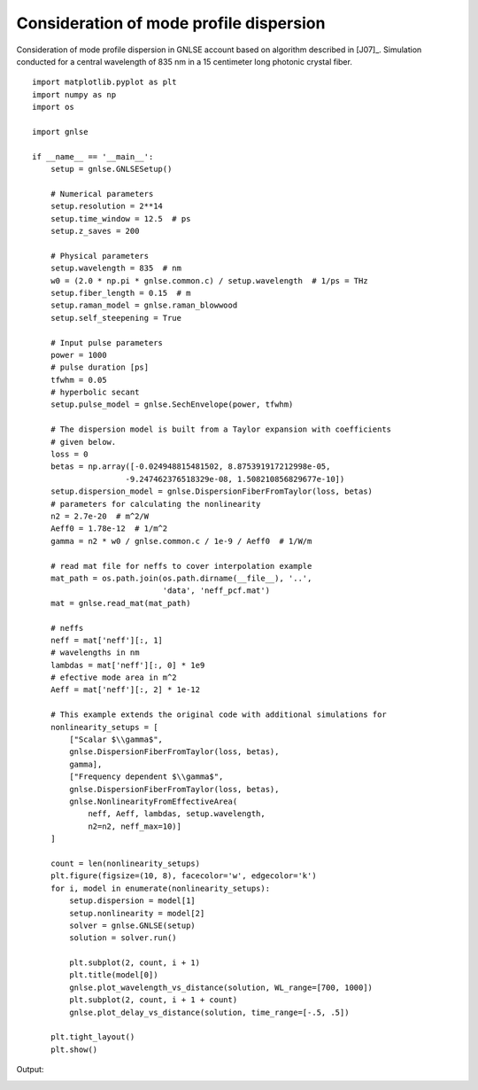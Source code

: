 Consideration of mode profile dispersion
========================================

Consideration of mode profile dispersion in GNLSE account
based on algorithm described in [J07]_.
Simulation conducted for a central wavelength of 835 nm in
a 15 centimeter long photonic crystal fiber. ::

    import matplotlib.pyplot as plt
    import numpy as np
    import os

    import gnlse

    if __name__ == '__main__':
        setup = gnlse.GNLSESetup()

        # Numerical parameters
        setup.resolution = 2**14
        setup.time_window = 12.5  # ps
        setup.z_saves = 200

        # Physical parameters
        setup.wavelength = 835  # nm
        w0 = (2.0 * np.pi * gnlse.common.c) / setup.wavelength  # 1/ps = THz
        setup.fiber_length = 0.15  # m
        setup.raman_model = gnlse.raman_blowwood
        setup.self_steepening = True

        # Input pulse parameters
        power = 1000
        # pulse duration [ps]
        tfwhm = 0.05
        # hyperbolic secant
        setup.pulse_model = gnlse.SechEnvelope(power, tfwhm)

        # The dispersion model is built from a Taylor expansion with coefficients
        # given below.
        loss = 0
        betas = np.array([-0.024948815481502, 8.875391917212998e-05,
                        -9.247462376518329e-08, 1.508210856829677e-10])
        setup.dispersion_model = gnlse.DispersionFiberFromTaylor(loss, betas)
        # parameters for calculating the nonlinearity
        n2 = 2.7e-20  # m^2/W
        Aeff0 = 1.78e-12  # 1/m^2
        gamma = n2 * w0 / gnlse.common.c / 1e-9 / Aeff0  # 1/W/m

        # read mat file for neffs to cover interpolation example
        mat_path = os.path.join(os.path.dirname(__file__), '..',
                                'data', 'neff_pcf.mat')
        mat = gnlse.read_mat(mat_path)

        # neffs
        neff = mat['neff'][:, 1]
        # wavelengths in nm
        lambdas = mat['neff'][:, 0] * 1e9
        # efective mode area in m^2
        Aeff = mat['neff'][:, 2] * 1e-12

        # This example extends the original code with additional simulations for
        nonlinearity_setups = [
            ["Scalar $\\gamma$",
            gnlse.DispersionFiberFromTaylor(loss, betas),
            gamma],
            ["Frequency dependent $\\gamma$",
            gnlse.DispersionFiberFromTaylor(loss, betas),
            gnlse.NonlinearityFromEffectiveArea(
                neff, Aeff, lambdas, setup.wavelength,
                n2=n2, neff_max=10)]
        ]

        count = len(nonlinearity_setups)
        plt.figure(figsize=(10, 8), facecolor='w', edgecolor='k')
        for i, model in enumerate(nonlinearity_setups):
            setup.dispersion = model[1]
            setup.nonlinearity = model[2]
            solver = gnlse.GNLSE(setup)
            solution = solver.run()

            plt.subplot(2, count, i + 1)
            plt.title(model[0])
            gnlse.plot_wavelength_vs_distance(solution, WL_range=[700, 1000])
            plt.subplot(2, count, i + 1 + count)
            gnlse.plot_delay_vs_distance(solution, time_range=[-.5, .5])

        plt.tight_layout()
        plt.show()


Output:

.. image:: _static/test_nonlinearity.png
   :alt: example_effective_mode_area
